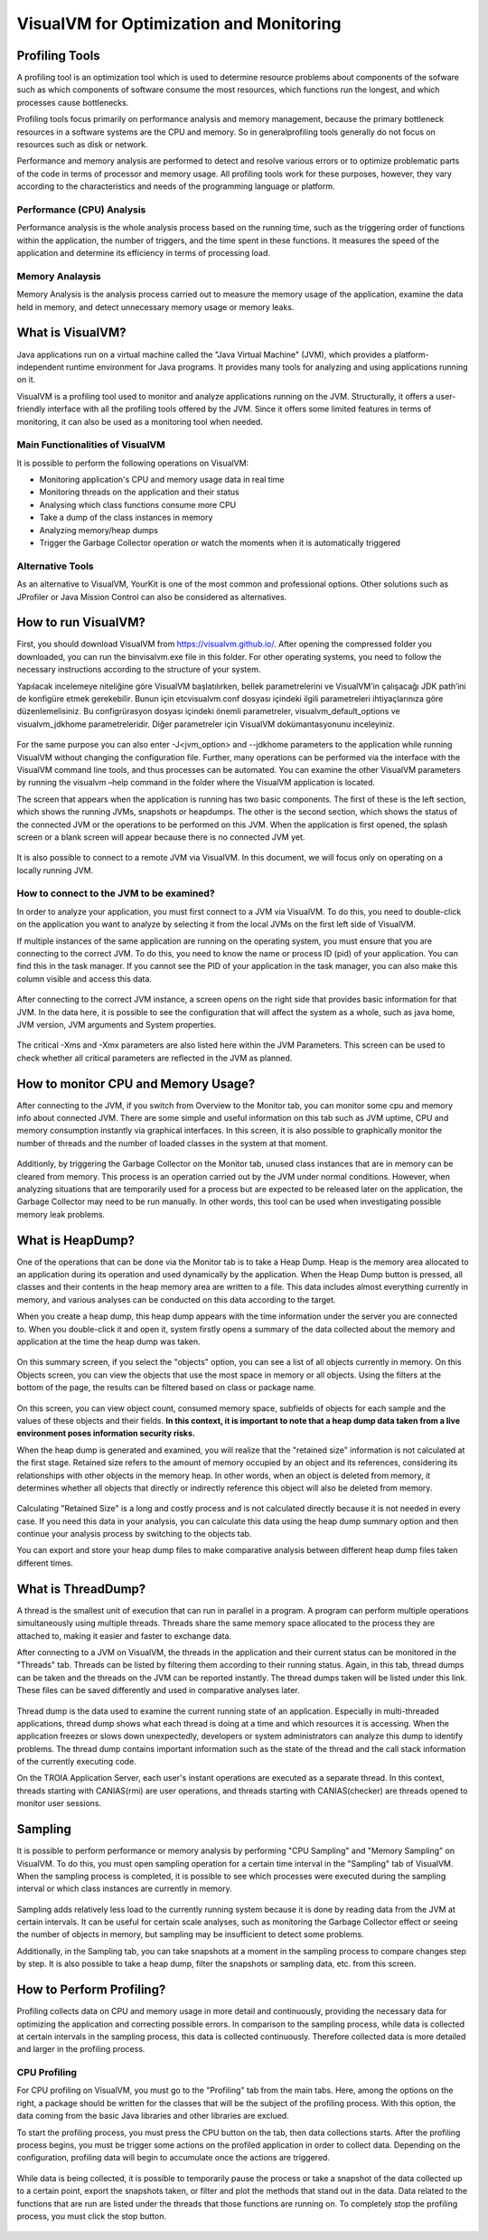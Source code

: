 

=========================================
VisualVM for Optimization and Monitoring
=========================================



Profiling Tools
-------------

A profiling tool is an optimization tool which is used to determine resource problems about components of the sofware such as which components of software consume the most resources, which functions run the longest, and which processes cause bottlenecks. 

Profiling tools focus primarily on performance analysis and memory management, because the primary bottleneck resources in a software systems are the CPU and memory. So in generalprofiling tools generally do not focus on resources such as disk or network.

Performance and memory analysis are performed to detect and resolve various errors or to optimize problematic parts of the code in terms of processor and memory usage. All profiling tools work for these purposes, however, they vary according to the characteristics and needs of the programming language or platform.

Performance (CPU) Analysis
==========================

Performance analysis is the whole analysis process based on the running time, such as the triggering order of functions within the application, the number of triggers, and the time spent in these functions. It measures the speed of the application and determine its efficiency in terms of processing load.



Memory Analaysis
================

Memory Analysis is the analysis process carried out to measure the memory usage of the application, examine the data held in memory, and detect unnecessary memory usage or memory leaks.


What is VisualVM?
-----------------

Java applications run on a virtual machine called the "Java Virtual Machine" (JVM), which provides a platform-independent runtime environment for Java programs. It provides many tools for analyzing and using applications running on it.

VisualVM is a profiling tool used to monitor and analyze applications running on the JVM. Structurally, it offers a user-friendly interface with all the profiling tools offered by the JVM. Since it offers some limited features in terms of monitoring, it can also be used as a monitoring tool when needed.


Main Functionalities of VisualVM
================================

It is possible to perform the following operations on VisualVM:

- Monitoring application's CPU and memory usage data in real time
- Monitoring threads on the application and their status
- Analysing which class functions consume more CPU
- Take a dump of the class instances in memory
- Analyzing memory/heap dumps
- Trigger the Garbage Collector operation or watch the moments when it is automatically triggered


Alternative Tools
=================

As an alternative to VisualVM, YourKit is one of the most common and professional options. Other solutions such as JProfiler or Java Mission Control can also be considered as alternatives.


How to run VisualVM?
-----------------

First, you should download VisualVM from https://visualvm.github.io/. After opening the compressed folder you downloaded, you can run the \bin\visalvm.exe file in this folder. For other operating systems, you need to follow the necessary instructions according to the structure of your system.

Yapılacak incelemeye niteliğine göre VisualVM başlatılırken, bellek parametrelerini ve VisualVM’in çalışacağı JDK path’ini de konfigüre etmek gerekebilir. Bunun için \etc\visualvm.conf dosyası içindeki ilgili parametreleri ihtiyaçlarınıza göre düzenlemelisiniz. Bu configrürasyon dosyası içindeki önemli parametreler, visualvm_default_options ve visualvm_jdkhome parametreleridir. Diğer parametreler için VisualVM dokümantasyonunu inceleyiniz.


.. figure:: images/visualvm/visualvm_conf.png
   :width: 650 px
   :target: images/visualvm/visualvm_conf.png
   :align: center
   
For the same purpose you can also enter -J<jvm_option> and --jdkhome parameters to the application while running VisualVM without changing the configuration file. Further, many operations can be performed via the interface with the VisualVM command line tools, and thus processes can be automated. You can examine the other VisualVM parameters by running the visualvm –help command in the folder where the VisualVM application is located. 

The screen that appears when the application is running has two basic components. The first of these is the left section, which shows the running JVMs, snapshots or heapdumps. The other is the second section, which shows the status of the connected JVM or the operations to be performed on this JVM. When the application is first opened, the splash screen or a blank screen will appear because there is no connected JVM yet.

.. figure:: images/visualvm/visualvmhome.png
   :width: 650 px
   :target: images/visualvm/visualvmhome.png
   :align: center

It is also possible to connect to a remote JVM via VisualVM. In this document, we will focus only on operating on a locally running JVM.
   

How to connect to the JVM to be examined?
=========================================

In order to analyze your application, you must first connect to a JVM via VisualVM. To do this, you need to double-click on the application you want to analyze by selecting it from the local JVMs on the first left side of VisualVM.

If multiple instances of the same application are running on the operating system, you must ensure that you are connecting to the correct JVM. To do this, you need to know the name or process ID (pid) of your application. You can find this in the task manager. If you cannot see the PID of your application in the task manager, you can also make this column visible and access this data.


.. figure:: images/visualvm/taskmanager.png
   :width: 650 px
   :target: images/visualvm/taskmanager.png
   :align: center
   
After connecting to the correct JVM instance, a screen opens on the right side that provides basic information for that JVM. In the data here, it is possible to see the configuration that will affect the system as a whole, such as java home, JVM version, JVM arguments and System properties.

.. figure:: images/visualvm/justconnectedtojvm.png
   :width: 650 px
   :target: images/visualvm/justconnectedtojvm.png
   :align: center

The critical -Xms and -Xmx parameters are also listed here within the JVM Parameters. This screen can be used to check whether all critical parameters are reflected in the JVM as planned.


How to monitor CPU and Memory Usage?
------------------------------------

After connecting to the JVM, if you switch from Overview to the Monitor tab, you can monitor some cpu and memory info about connected JVM. There are some simple and useful information on this tab such as JVM uptime, CPU and memory consumption instantly via graphical interfaces. In this screen, it is also possible to graphically monitor the number of threads and the number of loaded classes in the system at that moment.

.. figure:: images/visualvm/monitortab.png
   :width: 650 px
   :target: images/visualvm/monitortab.png
   :align: center
   
Additionly, by triggering the Garbage Collector on the Monitor tab, unused class instances that are in memory can be cleared from memory. This process is an operation carried out by the JVM under normal conditions. However, when analyzing situations that are temporarily used for a process but are expected to be released later on the application, the Garbage Collector may need to be run manually. In other words, this tool can be used when investigating possible memory leak problems.


What is HeapDump?
-----------------

One of the operations that can be done via the Monitor tab is to take a Heap Dump. Heap is the memory area allocated to an application during its operation and used dynamically by the application. When the Heap Dump button is pressed, all classes and their contents in the heap memory area are written to a file. This data includes almost everything currently in memory, and various analyses can be conducted on this data according to the target.

When you create a heap dump, this heap dump appears with the time information under the server you are connected to. When you double-click it and open it, system firstly opens a summary of the data collected about the memory and application at the time the heap dump was taken.

.. figure:: images/visualvm/heapdump.png
   :width: 650 px
   :target: images/visualvm/heapdump.png
   :align: center
   
On this summary screen, if you select the "objects" option, you can see a list of all objects currently in memory. On this Objects screen, you can view the objects that use the most space in memory or all objects. Using the filters at the bottom of the page, the results can be filtered based on class or package name.

.. figure:: images/visualvm/heapdump_objects.png
   :width: 650 px
   :target: images/visualvm/heapdump_objects.png
   :align: center

On this screen, you can view object count, consumed memory space, subfields of objects for each sample and the values ​​of these objects and their fields. **In this context, it is important to note that a heap dump data taken from a live environment poses information security risks.**

When the heap dump is generated and examined, you will realize that the "retained size" information is not calculated at the first stage. Retained size refers to the amount of memory occupied by an object and its references, considering its relationships with other objects in the memory heap. In other words, when an object is deleted from memory, it determines whether all objects that directly or indirectly reference this object will also be deleted from memory.

.. figure:: images/visualvm/heapdump_objects_session.png
   :width: 650 px
   :target: images/visualvm/heapdump_objects_session.png
   :align: center
   
Calculating "Retained Size" is a long and costly process and is not calculated directly because it is not needed in every case. If you need this data in your analysis, you can calculate this data using the heap dump summary option and then continue your analysis process by switching to the objects tab.

You can export and store your heap dump files to make comparative analysis between different heap dump files taken different times.


What is ThreadDump?
-------------------

A thread is the smallest unit of execution that can run in parallel in a program. A program can perform multiple operations simultaneously using multiple threads. Threads share the same memory space allocated to the process they are attached to, making it easier and faster to exchange data.

After connecting to a JVM on VisualVM, the threads in the application and their current status can be monitored in the "Threads" tab. Threads can be listed by filtering them according to their running status. Again, in this tab, thread dumps can be taken and the threads on the JVM can be reported instantly. The thread dumps taken will be listed under this link. These files can be saved differently and used in comparative analyses later.

.. figure:: images/visualvm/threadtab.png
   :width: 650 px
   :target: images/visualvm/threadtab.png
   :align: center
   
Thread dump is the data used to examine the current running state of an application. Especially in multi-threaded applications, thread dump shows what each thread is doing at a time and which resources it is accessing. When the application freezes or slows down unexpectedly, developers or system administrators can analyze this dump to identify problems. The thread dump contains important information such as the state of the thread and the call stack information of the currently executing code.

On the TROIA Application Server, each user's instant operations are executed as a separate thread. In this context, threads starting with CANIAS(rmi) are user operations, and threads starting with CANIAS(checker) are threads opened to monitor user sessions.

.. figure:: images/visualvm/threaddump.png
   :width: 650 px
   :target: images/visualvm/threaddump.png
   :align: center
   

Sampling
--------

It is possible to perform performance or memory analysis by performing "CPU Sampling" and "Memory Sampling" on VisualVM. To do this, you must open sampling operation for a certain time interval in the "Sampling" tab of VisualVM. When the sampling process is completed, it is possible to see which processes were executed during the sampling interval or which class instances are currently in memory.

.. figure:: images/visualvm/sampler_cpu.png
   :width: 650 px
   :target: images/visualvm/sampler_cpu.png
   :align: center
   
Sampling adds relatively less load to the currently running system because it is done by reading data from the JVM at certain intervals. It can be useful for certain scale analyses, such as monitoring the Garbage Collector effect or seeing the number of objects in memory, but sampling may be insufficient to detect some problems.

Additionally, in the Sampling tab, you can take snapshots at a moment in the sampling process to compare changes step by step. It is also possible to take a heap dump, filter the snapshots or sampling data, etc. from this screen.

.. figure:: images/visualvm/sampler_memory.png
   :width: 650 px
   :target: images/visualvm/sampler_memory.png
   :align: center

How to Perform Profiling?
-------------------------

Profiling collects data on CPU and memory usage in more detail and continuously, providing the necessary data for optimizing the application and correcting possible errors. In comparison to the sampling process, while data is collected at certain intervals in the sampling process, this data is collected continuously.  Therefore collected data is more detailed and larger in the profiling process.


CPU Profiling
=============

For CPU profiling on VisualVM, you must go to the "Profiling" tab from the main tabs. Here, among the options on the right, a package should be written for the classes that will be the subject of the profiling process. With this option, the data coming from the basic Java libraries and other libraries are exclued.

To start the profiling process, you must press the CPU button on the tab, then data collections starts. After the profiling process begins, you  must be trigger some actions on the profiled application in order to collect data. Depending on the configuration, profiling data will begin to accumulate once the actions are triggered.

.. figure:: images/visualvm/profiling_cpu.png
   :width: 650 px
   :target: images/visualvm/profiling_cpu.png
   :align: center
   
While data is being collected, it is possible to temporarily pause the process or take a snapshot of the data collected up to a certain point, export the snapshots taken, or filter and plot the methods that stand out in the data. Data related to the functions that are run are listed under the threads that those functions are running on. To completely stop the profiling process, you must click the stop button.

.. figure:: images/visualvm/profiling_cpu_snapshot.png
   :width: 650 px
   :target: images/visualvm/profiling_cpu_snapshot.png
   :align: center












	
